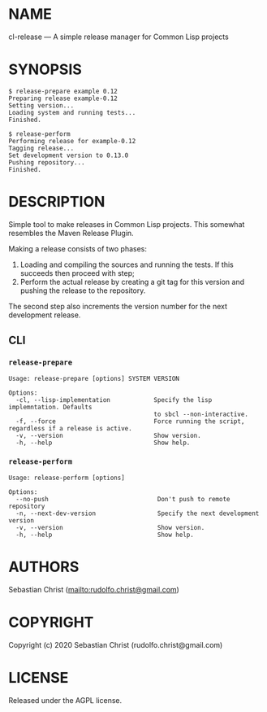 #+STARTUP: showall
#+OPTIONS: toc:nil author:nil
# This is just the template README. Export to markdown to get the real README.
* NAME

cl-release --- A simple release manager for Common Lisp projects

* SYNOPSIS

#+begin_example
$ release-prepare example 0.12
Preparing release example-0.12
Setting version...
Loading system and running tests...
Finished.

$ release-perform
Performing release for example-0.12
Tagging release...
Set development version to 0.13.0
Pushing repository...
Finished.
#+end_example

* DESCRIPTION

Simple tool to make releases in Common Lisp projects. This somewhat resembles the Maven Release Plugin.

Making a release consists of two phases:

1. Loading and compiling the sources and running the tests. If this succeeds then proceed with step;
2. Perform the actual release by creating a git tag for this version and pushing the release to the
   repository.

The second step also increments the version number for the next development release.   

** CLI

*** =release-prepare=

#+begin_example
Usage: release-prepare [options] SYSTEM VERSION

Options:
  -cl, --lisp-implementation            Specify the lisp implemntation. Defaults
                                        to sbcl --non-interactive.
  -f, --force                           Force running the script, regardless if a release is active.
  -v, --version                         Show version.
  -h, --help                            Show help.
#+end_example

*** =release-perform=

#+begin_example
Usage: release-perform [options]

Options:
  --no-push                              Don't push to remote repository
  -n, --next-dev-version                 Specify the next development version
  -v, --version                          Show version.
  -h, --help                             Show help.
#+end_example

* AUTHORS

Sebastian Christ ([[mailto:rudolfo.christ@gmail.com]])

* COPYRIGHT

Copyright (c) 2020 Sebastian Christ (rudolfo.christ@gmail.com)

* LICENSE

Released under the AGPL license.
